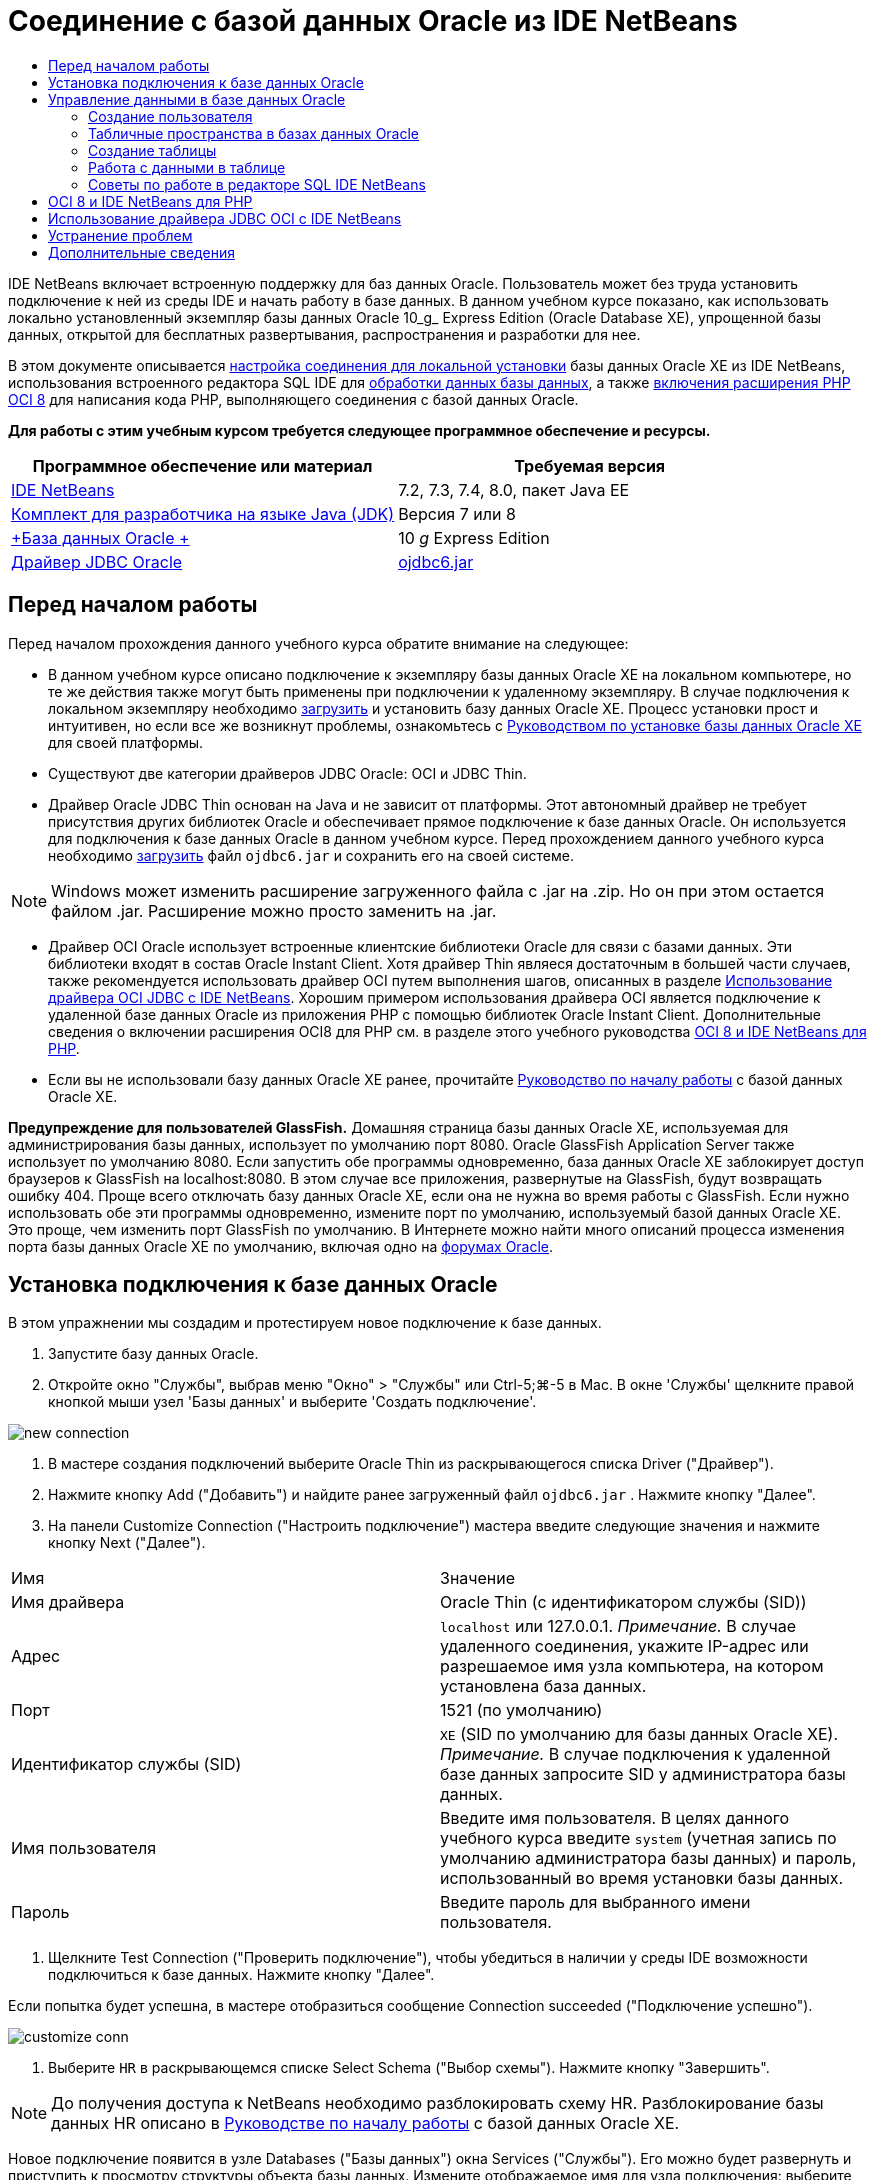 // 
//     Licensed to the Apache Software Foundation (ASF) under one
//     or more contributor license agreements.  See the NOTICE file
//     distributed with this work for additional information
//     regarding copyright ownership.  The ASF licenses this file
//     to you under the Apache License, Version 2.0 (the
//     "License"); you may not use this file except in compliance
//     with the License.  You may obtain a copy of the License at
// 
//       http://www.apache.org/licenses/LICENSE-2.0
// 
//     Unless required by applicable law or agreed to in writing,
//     software distributed under the License is distributed on an
//     "AS IS" BASIS, WITHOUT WARRANTIES OR CONDITIONS OF ANY
//     KIND, either express or implied.  See the License for the
//     specific language governing permissions and limitations
//     under the License.
//

= Соединение с базой данных Oracle из IDE NetBeans
:jbake-type: tutorial
:jbake-tags: tutorials 
:jbake-status: published
:icons: font
:syntax: true
:source-highlighter: pygments
:toc: left
:toc-title:
:description: Соединение с базой данных Oracle из IDE NetBeans - Apache NetBeans
:keywords: Apache NetBeans, Tutorials, Соединение с базой данных Oracle из IDE NetBeans

IDE NetBeans включает встроенную поддержку для баз данных Oracle. Пользователь может без труда установить подключение к ней из среды IDE и начать работу в базе данных. В данном учебном курсе показано, как использовать локально установленный экземпляр базы данных Oracle 10_g_ Express Edition (Oracle Database XE), упрощенной базы данных, открытой для бесплатных развертывания, распространения и разработки для нее.

В этом документе описывается <<connect,настройка соединения для локальной установки>> базы данных Oracle XE из IDE NetBeans, использования встроенного редактора SQL IDE для <<createuser,обработки данных базы данных>>, а также <<oci8,включения расширения PHP OCI 8>> для написания кода PHP, выполняющего соединения с базой данных Oracle.

*Для работы с этим учебным курсом требуется следующее программное обеспечение и ресурсы.*

|===
|Программное обеспечение или материал |Требуемая версия 

|link:https://netbeans.org/downloads/index.html[+IDE NetBeans+] |7.2, 7.3, 7.4, 8.0, пакет Java EE 

|link:http://www.oracle.com/technetwork/java/javase/downloads/index.html[+Комплект для разработчика на языке Java (JDK)+] |Версия 7 или 8 

|link:http://www.oracle.com/technetwork/database/express-edition/overview/index.html[+База данных Oracle +] |10 _g_ Express Edition 

|link:http://www.oracle.com/technetwork/database/enterprise-edition/jdbc-112010-090769.html[+Драйвер JDBC Oracle+] |link:http://download.oracle.com/otn/utilities_drivers/jdbc/11202/ojdbc6.jar[+ojdbc6.jar+] 
|===


== Перед началом работы

Перед началом прохождения данного учебного курса обратите внимание на следующее:

* В данном учебном курсе описано подключение к экземпляру базы данных Oracle XE на локальном компьютере, но те же действия также могут быть применены при подключении к удаленному экземпляру. В случае подключения к локальном экземпляру необходимо link:http://www.oracle.com/technetwork/database/express-edition/overview/index.html[+загрузить+] и установить базу данных Oracle XE. Процесс установки прост и интуитивен, но если все же возникнут проблемы, ознакомьтесь с link:http://www.oracle.com/pls/xe102/homepage[+Руководством по установке базы данных Oracle XE+] для своей платформы.
* Существуют две категории драйверов JDBC Oracle: OCI и JDBC Thin.
* Драйвер Oracle JDBC Thin основан на Java и не зависит от платформы. Этот автономный драйвер не требует присутствия других библиотек Oracle и обеспечивает прямое подключение к базе данных Oracle. Он используется для подключения к базе данных Oracle в данном учебном курсе. Перед прохождением данного учебного курса необходимо link:http://www.oracle.com/technetwork/database/enterprise-edition/jdbc-112010-090769.html[+загрузить+] файл  ``ojdbc6.jar``  и сохранить его на своей системе.

NOTE:  Windows может изменить расширение загруженного файла с .jar на .zip. Но он при этом остается файлом .jar. Расширение можно просто заменить на .jar.

* Драйвер OCI Oracle использует встроенные клиентские библиотеки Oracle для связи с базами данных. Эти библиотеки входят в состав Oracle Instant Client. Хотя драйвер Thin являеся достаточным в большей части случаев, также рекомендуется использовать драйвер OCI путем выполнения шагов, описанных в разделе <<oci,Использование драйвера OCI JDBC с IDE NetBeans>>. 
Хорошим примером использования драйвера OCI является подключение к удаленной базе данных Oracle из приложения PHP с помощью библиотек Oracle Instant Client. Дополнительные сведения о включении расширения OCI8 для PHP см. в разделе этого учебного руководства <<oci8,OCI 8 и IDE NetBeans для PHP>>.
* Если вы не использовали базу данных Oracle XE ранее, прочитайте link:http://download.oracle.com/docs/cd/B25329_01/doc/admin.102/b25610/toc.htm[+Руководство по началу работы+] с базой данных Oracle XE.

*Предупреждение для пользователей GlassFish.* Домашняя страница базы данных Oracle XE, используемая для администрирования базы данных, использует по умолчанию порт 8080. Oracle GlassFish Application Server также использует по умолчанию 8080. Если запустить обе программы одновременно, база данных Oracle XE заблокирует доступ браузеров к GlassFish на localhost:8080. В этом случае все приложения, развернутые на GlassFish, будут возвращать ошибку 404. Проще всего отключать базу данных Oracle XE, если она не нужна во время работы с GlassFish. Если нужно использовать обе эти программы одновременно, измените порт по умолчанию, используемый базой данных Oracle XE. Это проще, чем изменить порт GlassFish по умолчанию. В Интернете можно найти много описаний процесса изменения порта базы данных Oracle XE по умолчанию, включая одно на link:https://forums.oracle.com/forums/thread.jspa?threadID=336855[+форумах Oracle+].


== Установка подключения к базе данных Oracle

В этом упражнении мы создадим и протестируем новое подключение к базе данных.

1. Запустите базу данных Oracle.
2. Откройте окно "Службы", выбрав меню "Окно" > "Службы" или Ctrl-5;⌘-5 в Mac. В окне 'Службы' щелкните правой кнопкой мыши узел 'Базы данных' и выберите 'Создать подключение'. 

image::images/new-connection.png[]


. В мастере создания подключений выберите Oracle Thin из раскрывающегося списка Driver ("Драйвер").
. Нажмите кнопку Add ("Добавить") и найдите ранее загруженный файл  ``ojdbc6.jar`` . Нажмите кнопку "Далее".
. На панели Customize Connection ("Настроить подключение") мастера введите следующие значения и нажмите кнопку Next ("Далее"). 

|===

|Имя |Значение 

|Имя драйвера |Oracle Thin (с идентификатором службы (SID)) 

|Адрес | ``localhost``  или 127.0.0.1. 
_Примечание._ В случае удаленного соединения, укажите IP-адрес или разрешаемое имя узла компьютера, на котором установлена ​​база данных. 

|Порт |1521 (по умолчанию) 

|Идентификатор службы (SID) | ``XE``  (SID по умолчанию для базы данных Oracle XE).
_Примечание._ В случае подключения к удаленной базе данных запросите SID у администратора базы данных. 

|Имя пользователя |

Введите имя пользователя. 
В целях данного учебного курса введите ``system``  (учетная запись по умолчанию администратора базы данных) и пароль, использованный во время установки базы данных.

 

|Пароль |Введите пароль для выбранного имени пользователя. 
|===


. Щелкните Test Connection ("Проверить подключение"), чтобы убедиться в наличии у среды IDE возможности подключиться к базе данных. Нажмите кнопку "Далее".

Если попытка будет успешна, в мастере отобразиться сообщение Connection succeeded ("Подключение успешно").

image::images/customize-conn.png[]


. Выберите  ``HR``  в раскрывающемся списке Select Schema ("Выбор схемы"). Нажмите кнопку "Завершить".

NOTE:  До получения доступа к NetBeans необходимо разблокировать схему HR. Разблокирование базы данных HR описано в link:http://download.oracle.com/docs/cd/B25329_01/doc/admin.102/b25610/toc.htm[+Руководстве по началу работы+] с базой данных Oracle XE.

Новое подключение появится в узле Databases ("Базы данных") окна Services ("Службы"). Его можно будет развернуть и приступить к просмотру структуры объекта базы данных. 
Измените отображаемое имя для узла подключения: выберите Properties ("Свойства") из всплывающего меню узла и нажмите кнопку многоточия, чтобы вывести свойство Display Name ("Отображаемое имя"). Введите OracleDB в качестве отображаемого имени и нажмите кнопку OK.

image::images/connection.png[]

NOTE:  Хотя приведенные выше шаги описывают случай подключения к экземпляру локальной базы данных, шаги для подключения к _удаленной_ базе данных такие же. Единственное отличие состоит в том, что вместо указания  ``localhost``  как имени узла следует ввести IP-адрес или имя узла удаленного компьютера, на котором установлена база данных Oracle.


== Управление данными в базе данных Oracle

Обычными способами взаимодействия с базами данных является выполнение команд SQL в редакторе SQL или использование интерфейсов управления базами данных. Например, у базы данных Oracle XE имеется интерфейс на основе браузера, посредством которого можно осуществлять администрирование базы данных, управлять объектами базы данных и манипулировать данными.

Хотя пользователи могут выполнить большую часть задач, связанных с базами данных с помощью интерфейса управления базами данных Oracle в этом учебном руководстве демонстрируется использование редактора SQL в IDE NetBeans для выполнения некоторых из этих задач. В приведенных ниже упражнениях показано, как создавать новых пользователей, быстро воссоздавать таблицы и копировать данные таблиц.


=== Создание пользователя

Давайте создадим новую учетную запись пользователя базы данных для управления таблицами и данными в базе данных. Чтобы создать нового пользователя, необходимо войти в систему, используя учетную запись администратора базы данных, в нашем случае учетную запись по умолчанию  ``system`` , созданную при установке базы данных.

1. В окне 'Службы' щелкните правой кнопкой мыши узел подключения OracleDB и выберите 'Выполнить команду'. При этом открывается редактор SQL IDE NetBeans, в котором можно указать команды, которые будут отправлены базе данных.

image::images/execute.png[]


. Чтобы создать нового пользователя, введите приведенную ниже команду в окне редактора SQL и нажмите кнопку Run SQL ("Выполнить SQL") на панели инструментов. 

image::images/create-user.png[]

[source,sql]
----
create user jim identified by mypassword default tablespace users temporary tablespace temp quota unlimited on users;
----

В результате выполнения данной команды будет создан новый пользователь  ``jim``  с паролем  ``mypassword`` . Табличным пространством по умолчанию является  ``users`` , а выделенное пространство не ограничено.


. Следующий этап – предоставить  ``jim``  права учетной записи пользователя на выполнение действий с базой данных. Необходимо разрешить пользователю подключаться к базе данных, создавать и изменять таблицы в табличном пространстве пользователя по умолчанию и выполнять доступ к таблице  ``Employees``  в примере базы данных  ``hr`` .

На практике администратор базы данных обычно создает особые роли и аккуратно настраивает полномочия для каждой из них. Но в целях нашего учебного курса мы можем использовать заранее определенную роль, такую как  ``CONNECT`` . Дополнительные сведения о ролях и полномочиях приведены в документе link:http://download.oracle.com/docs/cd/E11882_01/network.112/e16543/toc.htm[+Oracle Database Security Guide ("Руководство по безопасности базы данных Oracle")+].


[source,sql]
----
grant connect to jim;
grant create table to jim;
grant select on hr.departments to jim;
----


=== Табличные пространства в базах данных Oracle

Табличное пространство – это блок логической памяти во всех базах данных Oracle. На самом деле, все данные баз данных хранятся в табличных пространствах. Таблицы создаются внутри выделенных табличных пространств. Если табличное пространство по умолчанию не выделяется пользователю напрямую, то, по умолчанию, используется табличное пространство системы (этой ситуации лучше избегать).

Дополнительные сведения о концепции табличного пространства см. link:http://www.orafaq.com/wiki/Tablespace[+Часто задаваемые вопросы по Oracle: табличные простнранства+]



=== Создание таблицы

Существует несколько способов создания таблицы в базе данных с помощью IDE NetBeans. Например, можно запустить файл SQL (щелкните правой кнопкой мыши файл и выберите 'Запустить файл'), выполните команду SQL (щелкните правой кнопкой мыши узел подключения и выберите 'Выполнить команду') или используйте диалоговое окно 'Создать таблицу' (щелкните правой кнопкой мыши узел 'Таблицы' и выберите 'Создать таблицу'). В этом упражнении мы воссоздадим таблицу, используя структуру другой таблицы.

В данном примере нам нужно, чтобы пользователь  ``jim``  создал копию таблицы  ``Departments``  в своей схеме, воссоздав таблицу из базы данных  ``hr`` . Перед созданием таблицы будет необходимо отключиться от сервера и войти в систему как пользователь  ``jim`` .

1. Щелкните правой кнопкой мыши узел подключения  ``OracleDB``  в окне Services ("Службы") и выберите Disconnect ("Отключить").
2. Щелкните правой кнопкой мыши узел подключения  ``OracleDB`` , выберите Connect ("Подключить") и войдите как  ``jim`` .
3. Разверните узел Tables ("Таблицы") под схемой HR и убедитесь, что только таблица  ``Departments``  доступна пользователю  ``jim`` .

При создании пользователя  ``jim``  право выполнения выбора было ограничено таблицей  ``Departments`` .

image::images/hr-view.png[]


. Щелкните правой кнопкой мыши узел таблицы  ``Departments``  и выберите Grab Structure ("Копировать структуру"). Сохраните файл  ``.grab``  у себя на диске.
. Раверните схему  ``JIM`` , щелкните правой кнопкой мыши узел  ``Таблицы``  и выберите 'Повторно создать таблицу'. 
Укажите на созданный файл  ``.grab`` . 

image::images/recreate.png[]


. Проверьте сценарий SQL, который будет использован для создания данной таблицы. Нажмите кнопку "ОК". 

image::images/nametable.png[]
При нажатии кнопки "ОК" новая таблица  ``DEPARTMENTS``  будет создана и появится под узлом схемы  ``JIM`` . При щелчке правой кнопкой мыши узла таблицы и выборе 'Просмотреть данные' будет видно, что таблица пустая.

Если нужно скопировать данные из исходной таблицы  ``Departments``  в новую таблицу, данные можно ввести вручную в редактор таблиц, либо выполнить сценарий SQL для заполнения новой таблицы.

*Для ввода данных вручную выполните следующие действия.*

1. Щелкните правой кнопкой мыши таблицу  ``DEPARTMENTS``  в схеме  ``JIM``  и выберите View Data ("Просмотр данных").
2. Щелкните значок Insert Records ("Вставить записи") на панели инструментов View Data ("Просмотр данных"), чтобы открыть окно вставления записей. 

image::images/insert-rec.png[]


. Введите данные в поля для них. Нажмите кнопку "ОК".

Например, можно ввести следующие значения из исходной таблицы  ``DEPARTMENTS`` .

|===
|Столбец |Значение 

|DEPARTMENT_ID |10 

|DEPARTMENT_NAME |Администрирование 

|MANAGER_ID |200 

|LOCATION_ID |1700 
|===

*Для заполнения страницы с помощью сценария SQL выполните следующие действия.*

1. Щелкните правой кнопкой мыши таблицу  ``DEPARTMENTS``  в схеме  ``JIM``  и выберите Execute Command ("Исполнить команду").
2. Введите сценарий на вкладке команд SQL. Нажмите кнопку Run ("Выполнить") на панели инструментов.

Следующий сценарий заполнит первую строку новой таблицы данными из исходной таблицы.


[source,sql]
----
INSERT INTO JIM.DEPARTMENTS (DEPARTMENT_ID, DEPARTMENT_NAME, MANAGER_ID, LOCATION_ID) VALUES (10, 'Administration', 200, 1700);
----

Извлечь этот сценарий SQL для заполнения таблицы из исходной таблицы можно посредством следующих действий.

1. Щелкните правой кнопкой мыши таблицу  ``DEPARTMENTS``  в схеме  ``HR``  и выберите View Data ("Просмотр данных").
2. Выберите все строки в окне 'Просмотреть данные', затем щелкните правой кнопкой мыши в таблице и выберите 'Показать сценарий SQL' для INSERT во всплывающем меню, чтобы открыть диалоговое окно 'Показать SQL', содержащее сценарий.

После этого сценарий можно скопировать и модифицировать, насколько это необходимо, для вставки данных в новую таблицу.

См. <<tips,раздел советов>> для получения дополнительных сведений о работе с редактором SQL.


=== Работа с данными в таблице

Для работы с табличными данными можно использовать редактор SQL в IDE NetBeans. Выполняя запросы SQL, можно добавлять, изменять и удалять данные, находящиеся в структурах таблицы.

В первую очередь создайте вторую таблицу под названием Locations в схеме  ``jim``  (оставайтесь в системе как пользователь jim). На этот раз мы просто выполним готовый к использованию файл SQL в среде IDE:

1. Загрузите и сохраните файл link:https://netbeans.org/project_downloads/samples/Samples/Java/locations.sql[+locations.sql+] в каталог _USER_HOME_ на своем компьютере.
2. Откройте окно Favorites ("Избранное") среды IDE и найдите файл  ``locations.sql`` .

Чтобы открыть окно избранного, выберите Window ("Окно") > Favorites ("Избранное") в главном меню (нажмите Ctrl-3). Каталог _USER_HOME_ приводится в окне избранного по умолчанию.


. Щелкните файл  ``locations.sql``  правой кнопкой мыши и выберите Run File ("Запустить файл").

image::images/run-file.png[]

NOTE:  Если зарегистрировано более одного соединения с базой данных в IDE, в IDE может отобразиться запрос на выбор правильного подключения.


. В окне 'Службы' щелкните правой кнопкой мыши узел 'Таблицы' и выберите 'Обновить' во всплывающем меню.

Можно будет увидеть, что таблица  ``Locations``  с данными была добавлена к схеме  ``JIM`` .

image::images/second-table.png[]


. Щелкните правой кнопкой мыши узел таблицы Locations и выберите View Data ("Просмотр данных") для просмотра содержимого таблицы. Можно будет увидеть содержимое таблицы Locations.
В этом окне просмотра можно напрямую вставлять новые записи и изменять существующие данные. 

image::images/view-data1.png[]


. Далее мы выполним запрос для просмотра информации из двух таблиц Departments и Locations.

В этом случае мы используем простое "естественное слияние", поскольку столбец "location_id" обеих таблиц одинаков и содержит значения одного типа данных. Этот тип слияния выбирает только строки, имеющие одинаковые значения в соответствующем столбце location_id.

Откройте окно команд SQL (щелкните правой кнопкой мыши узел  ``Таблицы``  в схеме  ``JIM``  и выберите 'Выполнить команду'), введите следующий оператор SQL и щелкните значок 'Запустить SQL'.


[source,sql]
----
SELECT DEPARTMENT_NAME, MANAGER_ID, LOCATION_ID, STREET_ADDRESS, POSTAL_CODE, CITY, STATE_PROVINCE 
FROM departments NATURAL JOIN locations
ORDER by DEPARTMENT_NAME;
----

Данный запрос SQL возвращает строки из таблицы Departments, location_id которых равен значениям в соответствующем столбце таблицы Locations. Результаты упорядочены по именам в таблице Departments. Обратите внимание, что новые записи нельзя вставлять напрямую в результаты данного запроса, как это можно делать в представлении одной таблицы.

image::images/join.png[]

Запрос присоединения SQL как представление (щелкните правой кнопкой мыши узел 'Представление' и выберите 'Создать представление') и запустите его в удобное время. Но для этого пользователь базы данных должен иметь право на создание представлений, которого нет у созданного в нашем примере пользователя. Можно войти в систему, используя системную учетную запись, предоставить  ``jim``  право на создание представлений (с помощью следующего оператора SQL: "grant create view to jim;") и попробовать создать собственное представление.


=== Советы по работе в редакторе SQL IDE NetBeans

Если этот учебный курс последовательно изучался, то функции редактора SQL IDE NetBeans уже использовались. Здесь приведен список других функций редактор SQL IDE NetBeans, которые могут оказаться полезными для пользователей.

1. *Представление графического интерфейса таблиц баз данных*. Если щелкнуть правой кнопкой мыши узел таблицы в окне 'Службы' и выбрать 'Просмотреть данные', IDE отображает визуальное представление таблицы и ее данных (как показано на рисунке выше). Данные таблицы также можно добавлять, изменять и удалять прямо в этом представлении.
* Чтобы добавить запись, щелкните значок 'Вставить записи' image:images/row-add.png[] и вставьте новые данные в открывшееся окно 'Вставка записей'. Нажмите кнопку Show SQL ("Показать SQL"), чтобы просмотреть код SQL для данной операции. Таблица будет автоматически обновлена со включением новых записей.
* Чтобы изменить запись, дважды щелкните внутри любой ячейки в представлении графического интерфейса таблицы и введите новое значение. Пока изменение не зафиксировано, измененный текст выделяется зеленым цветом. Для фиксации изменений щелкните значок 'Фиксировать изменения' image:images/row-commit.png[]. Для отмены изменений щелкните значок 'Отменить правки' image:images/row-commit.png[] icon.
* Чтобы удалить строку, выделите ее и щелкните значок 'Удалить выбранные записи' image:images/row-commit.png[].

[start=2]
. *Сохранение предыдущих вкладок* Щелкните значок 'Сохранить предыдущие вкладки' image:images/keepoldresulttabs.png[] на панели инструментов редактора SQL, чтобы держать окна с результатами предыдущих запросов открытыми. Это может быть полезно, если необходимо сравнить результаты нескольких запросов.

[start=3]
. *Журнал SQL* (Ctrl-Alt-Shift-H). С помощью значка 'Хронология SQL' image:images/sql-history.png[] на панели инструментов редактора SQL можно просмотреть все операторы SQL, запущенные для каждого из соединений с базой данных. Выберите подключение из раскрывающегося списка, найдите необходимый оператор SQL и щелкните Insert ("Вставить") для помещения оператора в окно команд SQL.

[start=4]
. *Список подключений*. При наличии нескольких подключений к базам данных и необходимости быстро переключаться между ними в редакторе SQL используйте раскрывающийся список Connections ("Подключения").

[start=5]
. *Выполнение операторов SQL*. Для выполнения всего оператора, в настоящее время находящегося в окне 'Команды SQL' щелкните значок 'Выполнить SQL' image:images/runsql.png[]. Если необходимо запустить только часть SQL, выберите ее в окне 'Команды SQL', щелкните правой кнопкой мыши выбранное и выберите 'Выполнить выбранное'. В данном случае будет выполнена только выбранная часть.



== OCI 8 и IDE NetBeans для PHP

Можно использовать расширение OCI 8 PHP и IDE NetBeans для PHP для записи кода PHP, который используется для взаимодействия с базой данных Oracle. Использование IDE NetBeans для PHP и базы данных Oracle

1. Настройте среду PHP, как описано в разделе "Настройка среды для разработки на языке PHP" link:../../trails/php.html[+Учебной карты по PHP+]. Обратите внимание, что IDE NetBeans поддерживает только PHP 5.2 или 5.3.
2. Откройте свой файл  ``php.ini``  в редакторе. Убедитесь, что свойство  ``extension_dir``  настроено на каталог расширений PHP. Обычно этим каталогом является  ``PHP_HOME/ext`` . Например, если PHP 5.2.9 установлен в корневой каталог  ``C:`` , настройкой  ``extension_dir``  должно быть  ``extension_dir="C:\php-5.2.9\ext"`` .
3. Найдите строку  ``extension=php_oci8_11g.dll``  (для Oracle 11g) или  ``extension=php_oci8.dll``  (для Oracle 10.2 или XE) и снимите с нее комментарий. В каждый конкретный момент времени может быть включено лишь одно из этих расширений.

*Важно!* Если в  ``php.ini``  нет такой строки, поищите в папке расширений файл расширения OCI 8. В случае отсутствия файла расширения OCI 8 в папке расширений информацию о загрузке и установке OCI 8 можно найти в документе link:http://www.oracle.com/technetwork/articles/technote-php-instant-084410.html[+Installing PHP and the Oracle Instant Client for Linux and Windows ("Установка PHP и Oracle Instant Client для Linux и Windows")+].


. Перезапустите Apache. (Пользователям Windows следует перезагрузить компьютер).
. Выполните  ``phpinfo()`` . Если OCI 8 успешно включен, раздел OCI 8 появится в выводе  ``phpinfo()`` .

Дополнительные сведения о включении OCI 8 и, в особенности, об использовании OCI 8 с удаленным сервером Oracle DB приведены в документе link:http://www.oracle.com/technetwork/articles/technote-php-instant-084410.html[+Installing PHP and the Oracle Instant Client for Linux and Windows ("Установка PHP и Oracle Instant Client для Linux и Windows")+].

Если включена поддержка OCI 8, IDE NetBeans для PHP получает доступ к этому расширению для завершения кода и отладки.

image::images/oci-cc.png[]


== Использование драйвера JDBC OCI с IDE NetBeans

Пакеты драйверов OCI доступны в том же файле JAR, что и драйвер JDBC Thin ( ``ojdbc6.jar`` ). Выбор драйвера, который следует использовать, зависит от интерфейса:  ``oracle.jdbc.OracleDriver``  для драйвера Thin и  ``oracle.jdbc.driver.OracleDriver``  для драйвера OCI. Чтобы использовать драйвер OCI, необходимо также установить Oracle Database Instant Client, поскольку он содержит все библиотеки, необходимые драйверу OCI для связи с базой данных.

*Соединение с базой данных Oracle из IDE NetBeans с помощью драйвера OCI Oracle:*

1. link:http://www.oracle.com/technetwork/database/features/instant-client/index-100365.html[+Загрузите+] "Базовый" пакет Oracle Database Instant Client для своей платформы. Выполните инструкции по установке на link:http://www.oracle.com/technetwork/database/features/instant-client/index-100365.html[+данной странице+].
2. В окне 'Службы' в IDE щелкните правой кнопкой мыши узел 'Базы данных' и выберите 'Создать подключение'.
3. В действии Locate Driver ("Обнаружение драйвера") выберите OCI Oracle, нажмите кнопку Add ("Добавить") и укажите файл  ``ojdbc6.jar`` .
4. В диалоговом окне Customize Connection ("Настроить подключение") предоставьте сведения о подключении: IP-адрес, порт, SID, имя пользователя и пароль.
Обратите внимание, что URL-адреса JDBC для драйверов OCI и Thin различаются. 

image::images/oci-connection.png[]


== Устранение проблем

В приведенных ниже советах по устранению неполадок описаны лишь некоторые из встреченных исключений. Если вы не нашли ответа на свой вопрос, выполните поиск самостоятельно или воспользуйтесь ссылкой "Отправить отзыв об этом учебном курсе" и направьте нам свои комментарии и предложения.

* Встречена ошибка следующего типа:

[source,bash]
----
Shutting down v3 due to startup exception : No free port within range:
>> 8080=com.sun.enterprise.v3.services.impl.monitor.MonitorableSelectorHandler@7dedad
----
Это вызвано тем, что как сервер приложений GlassFish, так и Oracle Database используют порт 8080. Если нужно использовать оба приложения одновременно, следует изменить этот порт по умолчанию для одного из них. Чтобы сбросить порт базы данных Oracle по умолчанию, можно использовать следующую команду:

[source,bash]
----
CONNECT SYSTEM/passwordEXEC DBMS_XDB.SETHTTPPORT(<new port number>);
----
* Получена следующая ошибка:

[source,bash]
----
Listener refused the connection with the following error: ORA-12505, TNS:listener does not currently know of SID given in connect descriptor.
----
Это происходит, когда идентификатор службы (SID) экземпляра базы данных, переданный дескриптором подключения, неизвестен прослушивающему процессу. Такое исключение может быть вызвано рядом причин. Например, база данных Oracle может не работать (простейший случай). Либо SID может быть неверен или неизвестен прослушивателю. Если использовать SID по умолчанию (например, SID по умолчанию для базы данных Oracle Express Edition – XE), эта проблема маловероятна. SID входит в части CONNECT DATA файла  ``tnsnames.ora``  (на компьютере Windows этот файл расположен по адресу  ``%ORACLE_HOME%\network\admin\tnsnames.ora`` ).
* Получена следующая ошибка: 

[source,bash]
----
ORA-12705: Cannot access NLS data files or invalid environment specified.
----

Как правило, это означает, что переменная среды NLS_LANG содержит недопустимое значение языка, территории или набора символов. Если это так, недопустимые настройки NLS_LANG следует отключить на уровне операционной системы. В случае Windows, переименуйте подключ NLS_LANG в реестре Windows, расположенный в \HKEY_LOCAL_MACHINE\SOFTWARE\ORACLE. В случае Linux/Unix, выполните команду "unset NLS_LANG".

link:/about/contact_form.html?to=3&subject=Feedback:%20Connecting%20to%20Oracle%20Database%20from%20NetBeans%20IDE[+Мы ждем ваших отзывов+]



== Дополнительные сведения

Более подробные сведения об администрировании и использовании базы данных Oracle доступны в соответствующей документации по Oracle. Далее приведен краткий список наиболее часто используемой документации.

* link:http://download.oracle.com/docs/cd/E11882_01/server.112/e17118/toc.htm[+Oracle Database SQL Reference ("Справка по SQL для Oracle Database")+]. Полное описание инструкций SQL, используемых для обработки информации в Oracle Database.
* link:http://download.oracle.com/docs/cd/E11882_01/network.112/e16543/toc.htm[+Oracle Database Security Guide ("Руководство по безопасности Oracle Database")+]. показаны и объяснены основные концепции, используемые для управления базой данных Oracle Database.
* Руководство по link:http://st-curriculum.oracle.com/tutorial/DBXETutorial/index.htm[+Oracle Database 10_g_ Express Edition+]. Быстрое, но подробное введение в работу с базой данных Oracle XE.
* link:http://www.oracle.com/technetwork/articles/technote-php-instant-084410.html[+Installing PHP and the Oracle Instant Client for Linux and Windows ("Установка PHP и Oracle Instant Client для Linux и Windows")+]. Статья с простыми практическими указаниями по установке PHP и Oracle Instant Client.

Дополнительные сведения о работе с другими базами данных в IDE NetBeans см.

* link:java-db.html[+Работа с базой данных Java DB (Derby)+]
* link:mysql.html[+Подключение к базе данных MySQL+]
* link:../web/mysql-webapp.html[+Создание простого веб-приложения, использующего базу данных MySQL+]

